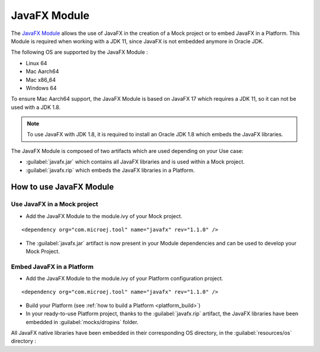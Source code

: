 JavaFX Module
============= 

The `JavaFX Module <https://artifactory.cross/microej-cross5-snapshot/com/microej/tool/javafx/>`_ allows the use of JavaFX in the creation of a Mock project or to embed JavaFX in a Platform.
This Module is required when working with a JDK 11, since JavaFX is not embedded anymore in Oracle JDK.

The following OS are supported by the JavaFX Module :

- Linux 64
- Mac Aarch64
- Mac x86_64
- Windows 64

To ensure Mac Aarch64 support, the JavaFX Module is based on JavaFX 17 which requires a JDK 11, so it can not be used with a JDK 1.8.

.. note::

  To use JavaFX with JDK 1.8, it is required to install an Oracle JDK 1.8 which embeds the JavaFX libraries.  


The JavaFX Module is composed of two artifacts which are used depending on your Use case:

- :guilabel:`javafx.jar` which contains all JavaFX libraries and is used within a Mock project.
- :guilabel:`javafx.rip` which embeds the JavaFX libraries in a Platform.


How to use JavaFX Module
------------------------

Use JavaFX in a Mock project
~~~~~~~~~~~~~~~~~~~~~~~~~~~~

- Add the JavaFX Module to the module.ivy of your Mock project.

::

    <dependency org="com.microej.tool" name="javafx" rev="1.1.0" />

- The :guilabel:`javafx.jar` artifact is now present in your Module dependencies and can be used to develop your Mock Project. 


Embed JavaFX in a Platform
~~~~~~~~~~~~~~~~~~~~~~~~~~

- Add the JavaFX Module to the module.ivy of your Platform configuration project.

::

    <dependency org="com.microej.tool" name="javafx" rev="1.1.0" />

- Build your Platform (see :ref:`how to build a Platform <platform_build>`) 

- In your ready-to-use Platform project, thanks to the :guilabel:`javafx.rip` artifact, the JavaFX libraries have been embedded in :guilabel:`mocks/dropins` folder.


All JavaFX native libraries have been embedded in their corresponding OS directory, in the :guilabel:`resources/os` directory :   

..
   | Copyright 2022, MicroEJ Corp. Content in this space is free 
   for read and redistribute. Except if otherwise stated, modification 
   is subject to MicroEJ Corp prior approval.
   | MicroEJ is a trademark of MicroEJ Corp. All other trademarks and 
   copyrights are the property of their respective owners.
